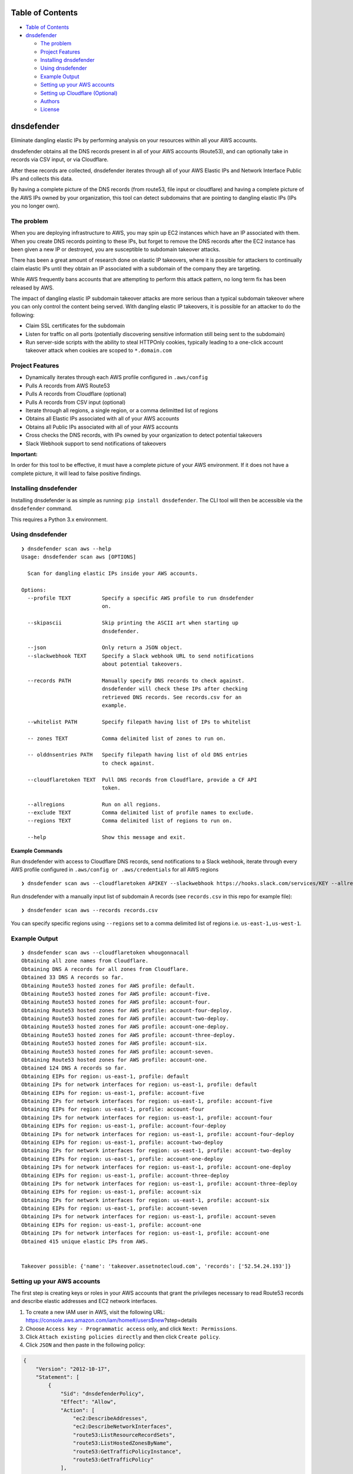 Table of Contents
=================

-  `Table of Contents <#table-of-contents>`__
-  `dnsdefender <#dnsdefender>`__

   -  `The problem <#the-problem>`__
   -  `Project Features <#project-features>`__
   -  `Installing dnsdefender <#installing-dnsdefender>`__
   -  `Using dnsdefender <#using-dnsdefender>`__
   -  `Example Output <#example-output>`__
   -  `Setting up your AWS accounts <#setting-up-your-aws-accounts>`__
   -  `Setting up Cloudflare
      (Optional) <#setting-up-cloudflare-optional>`__
   -  `Authors <#authors>`__
   -  `License <#license>`__

dnsdefender
=============

Eliminate dangling elastic IPs by performing analysis on your resources
within all your AWS accounts.

dnsdefender obtains all the DNS records present in all of your AWS
accounts (Route53), and can optionally take in records via CSV input, or
via Cloudflare.

After these records are collected, dnsdefender iterates through all of
your AWS Elastic IPs and Network Interface Public IPs and collects this
data.

By having a complete picture of the DNS records (from route53, file
input or cloudflare) and having a complete picture of the AWS IPs owned
by your organization, this tool can detect subdomains that are pointing
to dangling elastic IPs (IPs you no longer own).

The problem
-----------

When you are deploying infrastructure to AWS, you may spin up EC2
instances which have an IP associated with them. When you create DNS
records pointing to these IPs, but forget to remove the DNS records
after the EC2 instance has been given a new IP or destroyed, you are
susceptible to subdomain takeover attacks.

There has been a great amount of research done on elastic IP takeovers,
where it is possible for attackers to continually claim elastic IPs
until they obtain an IP associated with a subdomain of the company they
are targeting.

While AWS frequently bans accounts that are attempting to perform this
attack pattern, no long term fix has been released by AWS.

The impact of dangling elastic IP subdomain takeover attacks are more
serious than a typical subdomain takeover where you can only control the
content being served. With dangling elastic IP takeovers, it is possible
for an attacker to do the following:

-  Claim SSL certificates for the subdomain
-  Listen for traffic on all ports (potentially discovering sensitive
   information still being sent to the subdomain)
-  Run server-side scripts with the ability to steal HTTPOnly cookies,
   typically leading to a one-click account takeover attack when cookies
   are scoped to ``*.domain.com``

Project Features
----------------

-  Dynamically iterates through each AWS profile configured in
   ``.aws/config``
-  Pulls A records from AWS Route53
-  Pulls A records from Cloudflare (optional)
-  Pulls A records from CSV input (optional)
-  Iterate through all regions, a single region, or a comma delimitted
   list of regions
-  Obtains all Elastic IPs associated with all of your AWS accounts
-  Obtains all Public IPs associated with all of your AWS accounts
-  Cross checks the DNS records, with IPs owned by your organization to
   detect potential takeovers
-  Slack Webhook support to send notifications of takeovers

**Important:**

In order for this tool to be effective, it must have a complete picture
of your AWS environment. If it does not have a complete picture, it will
lead to false positive findings.

Installing dnsdefender
------------------------

Installing dnsdefender is as simple as running:
``pip install dnsdefender``. The CLI tool will then be accessible via
the ``dnsdefender`` command.

This requires a Python 3.x environment.

Using dnsdefender
-------------------

::

   ❯ dnsdefender scan aws --help                                                                                                                                                                     
   Usage: dnsdefender scan aws [OPTIONS]

     Scan for dangling elastic IPs inside your AWS accounts.

   Options:
     --profile TEXT          Specify a specific AWS profile to run dnsdefender
                             on.

     --skipascii             Skip printing the ASCII art when starting up
                             dnsdefender.

     --json                  Only return a JSON object.
     --slackwebhook TEXT     Specify a Slack webhook URL to send notifications
                             about potential takeovers.

     --records PATH          Manually specify DNS records to check against.
                             dnsdefender will check these IPs after checking
                             retrieved DNS records. See records.csv for an
                             example.

     --whitelist PATH        Specify filepath having list of IPs to whitelist

     -- zones TEXT           Comma delimited list of zones to run on.

     -- olddnsentries PATH   Specify filepath having list of old DNS entries
                             to check against.

     --cloudflaretoken TEXT  Pull DNS records from Cloudflare, provide a CF API
                             token.

     --allregions            Run on all regions.
     --exclude TEXT          Comma delimited list of profile names to exclude.
     --regions TEXT          Comma delimited list of regions to run on.

     --help                  Show this message and exit.

**Example Commands**

Run dnsdefender with access to Cloudflare DNS records, send
notifications to a Slack webhook, iterate through every AWS profile
configured in ``.aws/config or .aws/credentials`` for all AWS regions

::

   ❯ dnsdefender scan aws --cloudflaretoken APIKEY --slackwebhook https://hooks.slack.com/services/KEY --allregions

Run dnsdefender with a manually input list of subdomain A records (see
``records.csv`` in this repo for example file):

::

   ❯ dnsdefender scan aws --records records.csv

You can specify specific regions using ``--regions`` set to a comma
delimited list of regions i.e. ``us-east-1,us-west-1``.

Example Output
--------------

::

   ❯ dnsdefender scan aws --cloudflaretoken whougonnacall
   Obtaining all zone names from Cloudflare.
   Obtaining DNS A records for all zones from Cloudflare.
   Obtained 33 DNS A records so far.
   Obtaining Route53 hosted zones for AWS profile: default.
   Obtaining Route53 hosted zones for AWS profile: account-five.
   Obtaining Route53 hosted zones for AWS profile: account-four.
   Obtaining Route53 hosted zones for AWS profile: account-four-deploy.
   Obtaining Route53 hosted zones for AWS profile: account-two-deploy.
   Obtaining Route53 hosted zones for AWS profile: account-one-deploy.
   Obtaining Route53 hosted zones for AWS profile: account-three-deploy.
   Obtaining Route53 hosted zones for AWS profile: account-six.
   Obtaining Route53 hosted zones for AWS profile: account-seven.
   Obtaining Route53 hosted zones for AWS profile: account-one.
   Obtained 124 DNS A records so far.
   Obtaining EIPs for region: us-east-1, profile: default
   Obtaining IPs for network interfaces for region: us-east-1, profile: default
   Obtaining EIPs for region: us-east-1, profile: account-five
   Obtaining IPs for network interfaces for region: us-east-1, profile: account-five
   Obtaining EIPs for region: us-east-1, profile: account-four
   Obtaining IPs for network interfaces for region: us-east-1, profile: account-four
   Obtaining EIPs for region: us-east-1, profile: account-four-deploy
   Obtaining IPs for network interfaces for region: us-east-1, profile: account-four-deploy
   Obtaining EIPs for region: us-east-1, profile: account-two-deploy
   Obtaining IPs for network interfaces for region: us-east-1, profile: account-two-deploy
   Obtaining EIPs for region: us-east-1, profile: account-one-deploy
   Obtaining IPs for network interfaces for region: us-east-1, profile: account-one-deploy
   Obtaining EIPs for region: us-east-1, profile: account-three-deploy
   Obtaining IPs for network interfaces for region: us-east-1, profile: account-three-deploy
   Obtaining EIPs for region: us-east-1, profile: account-six
   Obtaining IPs for network interfaces for region: us-east-1, profile: account-six
   Obtaining EIPs for region: us-east-1, profile: account-seven
   Obtaining IPs for network interfaces for region: us-east-1, profile: account-seven
   Obtaining EIPs for region: us-east-1, profile: account-one
   Obtaining IPs for network interfaces for region: us-east-1, profile: account-one
   Obtained 415 unique elastic IPs from AWS.


   Takeover possible: {'name': 'takeover.assetnotecloud.com', 'records': ['52.54.24.193']}

Setting up your AWS accounts
----------------------------

The first step is creating keys or roles in your AWS accounts that grant
the privileges necessary to read Route53 records and describe elastic
addresses and EC2 network interfaces.

1. To create a new IAM user in AWS, visit the following URL:
   https://console.aws.amazon.com/iam/home#/users$new?step=details
2. Choose ``Access key - Programmatic access`` only, and click
   ``Next: Permissions``.
3. Click ``Attach existing policies directly`` and then click
   ``Create policy``.
4. Click ``JSON`` and then paste in the following policy:

.. code:: terraform

   {
       "Version": "2012-10-17",
       "Statement": [
           {
               "Sid": "dnsdefenderPolicy",
               "Effect": "Allow",
               "Action": [
                   "ec2:DescribeAddresses",
                   "ec2:DescribeNetworkInterfaces",
                   "route53:ListResourceRecordSets",
                   "route53:ListHostedZonesByName",
                   "route53:GetTrafficPolicyInstance",
                   "route53:GetTrafficPolicy"
               ],
               "Resource": "*"
           }
       ]
   }

5.  Click ``Next: Tags`` and then ``Next: Review``.
6.  Set the name of the policy to be ``dnsdefenderPolicy``.
7.  Click ``Create Policy``.
8.  Go to
    https://console.aws.amazon.com/iam/home#/users$new?step=permissions&accessKey&userNames=dnsdefender&permissionType=policies
9.  Select ``dnsdefenderPolicy``.
10. Click ``Next: Tags`` and then ``Next: Review``.
11. Click on ``Create user`` and setup the AWS credentials in your
    ``.aws/credentials`` file.

Repeat the above steps for each AWS account you own.

This tool will work with however you’ve setup your AWS configuration
(multiple keys, or cross-account assume role profiles). This is managed
by boto3, the library used to interface with AWS.

An example configuration looks like this:

``.aws/credentials``:

::

   [default]
   aws_access_key_id = AKIAIII...
   aws_secret_access_key = faAaAaA...

``.aws/config``:

::

   [default]
   output = table
   region = us-east-1

   [profile account-one]
   role_arn = arn:aws:iam::911111111113:role/Ec2Route53Access
   source_profile = default
   region = us-east-1

   [profile account-two]
   role_arn = arn:aws:iam::911111111112:role/Ec2Route53Access
   source_profile = default
   region = us-east-1

   [profile account-three]
   region = us-east-1
   role_arn = arn:aws:iam::911111111111:role/Ec2Route53Access
   source_profile = default

Alternatively, instead of having roles which are assumed, you can also
configure the ``.aws/credentials`` file to have a list of profiles and
assocaited keys with scoped access.

Once your AWS configuration has been set with all the accounts in your
AWS environment, you can then run the tool using the following command:

Setting up your AWS permissions for –roles
------------------------------------------

dnsdefender can use roles instead of profiles which removes the need of
having so many credentials at one place. However, roles approach will
require creating additional IAM policies within you organisation.

Roles can be used via ``--roles roles.csv`` or ``--autoroles`` flags. To
setup ``--roles`` to work, one needs to create
dnsdefenderTargetAccountRole role **named exactly like that** in every
account that is being scanned:

.. code:: terraform

   {
       "Version": "2012-10-17",
       "Statement": [
           {
               "Sid": "dnsdefenderTargetAccountRole",
               "Effect": "Allow",
               "Action": [
                   "ec2:DescribeAddresses",
                   "ec2:DescribeNetworkInterfaces",
                   "route53:ListResourceRecordSets",
                   "route53:ListHostedZonesByName",
                   "route53:GetTrafficPolicyInstance",
                   "route53:GetTrafficPolicy"
               ],
               "Resource": "*"
           }
       ]
   }

The dnsdefender will be running in lambda/ec2/whatever with
``dnsdefender`` role - let’s call it dnsdefender master role. The master
role must be able to assume TargetAccountRoles.

.. code:: terraform

   resource "aws_iam_policy" "dnsdefender_target_account_roles" {
     name        = "dnsdefender_target_account_roles"
     path        = "/"
     description = "Allow inspecting DNS and elastic IP data."

     policy = jsonencode({
       "Version" : "2012-10-17",
       "Statement" : [
         {
           "Effect" : "Allow",
           "Action" : "sts:AssumeRole",
           "Resource" : ["arn:aws:iam::*:role/dnsdefenderTargetAccountRole"]
       }]
     })

     tags = {
       Project = "dnsdefender"
     }
   }

Setting up your AWS permissions for –autoroles
----------------------------------------------

Automatic account discovery requires additional permission compared to
–roles. After setting up –roles to work, consider adding following IAM
policy in an account that has organisation overview:

.. code:: terraform

   {
       sid = "BaseAccess"

       actions = [
         "organizations:DescribeAccount",
         "organizations:ListAccounts"
       ]

       resources = ["*"]
       effect    = "Allow"
     }
   }

Then, in the account that is running dnsdefender, attach following
policy to dnsdefender master role so it can assume the organisation
lookup role:

.. code:: terraform

   {
       "Version" : "2012-10-17",
       "Statement" : [
         {
           "Effect" : "Allow",
           "Action" : "sts:AssumeRole",
           "Resource" : ["arn:aws:iam::ORG_LOOKUP_ACCOUNT_ID:role/ta-application-security-prd-dnsdefender-org-role"]
       }]
   }

Don’t forget to replace ORG_LOOKUP_ACCOUNT_ID with actual account ID.

Setting up Cloudflare (Optional)
--------------------------------

If you want dnsdefender to pull in all the A records that you have set
in Cloudflare, you will have to setup an API token that can read zones.

https://dash.cloudflare.com/profile/api-tokens

Setup a Cloudflare API token like shown in the screenshot below:

.. image:: screenshots/cloudflare.png

Once you have obtained this API token, make a note of it somewhere
(password manager). In order to use it with dnsdefender, pass it in via
the ``cloudflaretoken`` argument.

Authors
-------

-  **Pradhuman Baid** - *Github* -
   [pradhuman1](https://github.com/pradhuman1)

Forked from
`ghostbuster <https://github.com/assetnote/ghostbuster>`__

Testing dnsdefenders
----------------------

1. Clone this repo.
2. Install virtualenv using ``pip3 install virtualenv``
3. Create a virtual environment using ``virtualenv venv``
4. Activate virtual environment using ``. venv/bin/activate``
5. Install dnsdefender by going to root of repo.
   ``pip3 install --editable .``
6. Make your changes and run the dnsdefender command.

